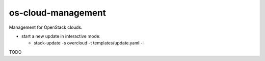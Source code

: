 ===============================
os-cloud-management
===============================

Management for OpenStack clouds.

* start a new update in interactive mode:

  * stack-update -s overcloud -t templates/update.yaml -i

TODO

